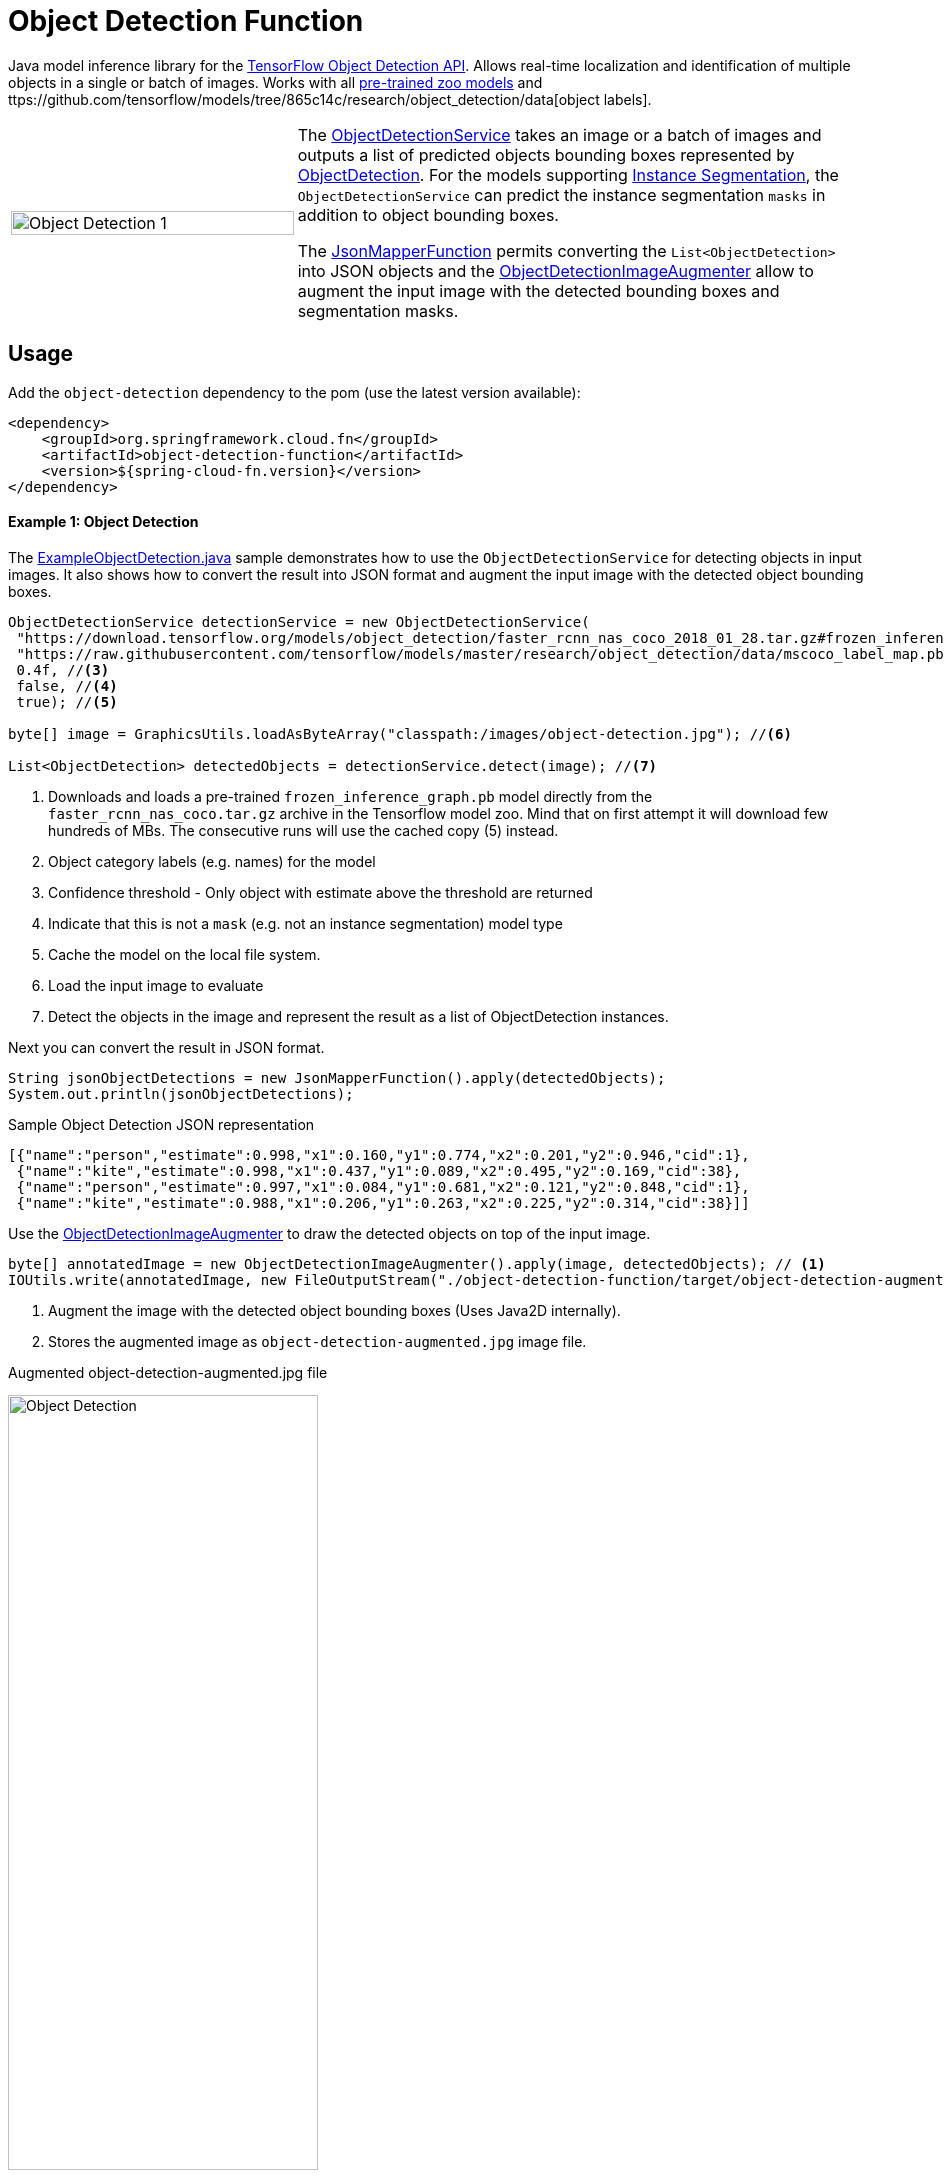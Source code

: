 :images-asciidoc: https://raw.githubusercontent.com/spring-cloud/stream-applications/master/functions/function/object-detection-function/src/main/resources/images/

# Object Detection Function

Java model inference library for the https://github.com/tensorflow/models/blob/master/research/object_detection/README.md[TensorFlow Object Detection API]. Allows real-time localization and identification of multiple objects in a single or batch of images. Works with all https://github.com/tensorflow/models/blob/master/research/object_detection/g3doc/detection_model_zoo.md[pre-trained zoo models] and ttps://github.com/tensorflow/models/tree/865c14c/research/object_detection/data[object labels].

[cols="1,2", frame=none, grid=none]
|===
| image:{images-asciidoc}/object_detection_1.jpg[alt=Object Detection 1, width=100%]
|The https://github.com/spring-cloud/stream-applications/blob/master/functions/function/object-detection-function/src/main/java/org/springframework/cloud/fn/object/detection/ObjectDetectionService.java[ObjectDetectionService]
takes an image or a batch of images and outputs a list of predicted objects bounding boxes
represented by https://github.com/spring-cloud/stream-applications/blob/master/functions/function/object-detection-function/src/main/java/org/springframework/cloud/fn/object/detection/domain/ObjectDetection.java[ObjectDetection].
For the models supporting https://github.com/tensorflow/models/tree/master/research/object_detection#february-9-2018[Instance Segmentation],
the `ObjectDetectionService` can predict the instance segmentation `masks` in addition to object bounding boxes.

The https://github.com/spring-cloud/stream-applications/blob/master/functions/common/tensorflow-common/src/main/java/org/springframework/cloud/fn/common/tensorflow/deprecated/JsonMapperFunction.java[JsonMapperFunction] permits
converting the `List<ObjectDetection>` into JSON objects and the
https://github.com/spring-cloud/stream-applications/blob/master/functions/function/object-detection-function/src/main/java/org/springframework/cloud/fn/object/detection/ObjectDetectionImageAugmenter.java[ObjectDetectionImageAugmenter]
allow to augment the input image with the detected bounding boxes and segmentation masks.
|===

## Usage

Add the `object-detection` dependency to the pom (use the latest version available):

[source,xml]
----
<dependency>
    <groupId>org.springframework.cloud.fn</groupId>
    <artifactId>object-detection-function</artifactId>
    <version>${spring-cloud-fn.version}</version>
</dependency>
----

#### Example 1: Object Detection

The https://github.com/spring-cloud/stream-applications/blob/master/functions/function/object-detection-function/src/test/java/org/springframework/cloud/fn/object/detection/examples/ExampleObjectDetection.java[ExampleObjectDetection.java]
sample demonstrates how to use the `ObjectDetectionService` for detecting objects in input images. It also shows how to
convert the result into JSON format and augment the input image with the detected object bounding boxes.

[source,java,linenums]
----
ObjectDetectionService detectionService = new ObjectDetectionService(
 "https://download.tensorflow.org/models/object_detection/faster_rcnn_nas_coco_2018_01_28.tar.gz#frozen_inference_graph.pb", //<1>
 "https://raw.githubusercontent.com/tensorflow/models/master/research/object_detection/data/mscoco_label_map.pbtxt", //<2>
 0.4f, //<3>
 false, //<4>
 true); //<5>

byte[] image = GraphicsUtils.loadAsByteArray("classpath:/images/object-detection.jpg"); //<6>

List<ObjectDetection> detectedObjects = detectionService.detect(image); //<7>
----
<1> Downloads and loads a pre-trained `frozen_inference_graph.pb` model directly from the `faster_rcnn_nas_coco.tar.gz` archive in the
Tensorflow model zoo. Mind that on first attempt it will download few hundreds of MBs. The consecutive runs will use the
cached copy (5) instead.
<2> Object category labels (e.g. names) for the model
<3> Confidence threshold - Only object with estimate above the threshold are returned
<4> Indicate that this is not a `mask` (e.g. not an instance segmentation) model type
<5> Cache the model on the local file system.
<6> Load the input image to evaluate
<7> Detect the objects in the image and represent the result as a list of ObjectDetection instances.

Next you can convert the result in JSON format.

[source,java,linenums]
----
String jsonObjectDetections = new JsonMapperFunction().apply(detectedObjects);
System.out.println(jsonObjectDetections);
----

.Sample Object Detection JSON representation
[source,json]
----
[{"name":"person","estimate":0.998,"x1":0.160,"y1":0.774,"x2":0.201,"y2":0.946,"cid":1},
 {"name":"kite","estimate":0.998,"x1":0.437,"y1":0.089,"x2":0.495,"y2":0.169,"cid":38},
 {"name":"person","estimate":0.997,"x1":0.084,"y1":0.681,"x2":0.121,"y2":0.848,"cid":1},
 {"name":"kite","estimate":0.988,"x1":0.206,"y1":0.263,"x2":0.225,"y2":0.314,"cid":38}]]
----

Use the https://github.com/spring-cloud/stream-applications/blob/master/functions/function/object-detection-function/src/main/java/org/springframework/cloud/fn/object/detection/ObjectDetectionImageAugmenter.java[ObjectDetectionImageAugmenter]
to draw the detected objects on top of the input image.

[source,java,linenums]
----
byte[] annotatedImage = new ObjectDetectionImageAugmenter().apply(image, detectedObjects); // <1>
IOUtils.write(annotatedImage, new FileOutputStream("./object-detection-function/target/object-detection-augmented.jpg")); //<2>
----
<1> Augment the image with the detected object bounding boxes (Uses Java2D internally).
<2> Stores the augmented image as `object-detection-augmented.jpg` image file.

.Augmented object-detection-augmented.jpg file
image:{images-asciidoc}/object-detection-augmented.jpg[alt=Object Detection, width=60%]

TIP: Set the `ObjectDetectionImageAugmenter#agnosticColors` property to `true` to use a monochrome color schema.

#### Example 2: Instance Segmentation

The https://github.com/spring-cloud/stream-applications/blob/master/functions/function/object-detection-function/src/test/java/org/springframework/cloud/fn/object/detection/examples/ExampleInstanceSegmentation.java[ExampleInstanceSegmentation.java]
sample shows how to use the `ObjectDetectionService` for `Instance Segmentation`.
NOTE: It requires a trained model that supports `Masks` as well as setting the instance segmentation (e.g. `useMasks`) flag to `true`.

[source,java,linenums]
----
ObjectDetectionService detectionService = new ObjectDetectionService(
   "https://download.tensorflow.org/models/object_detection/mask_rcnn_inception_resnet_v2_atrous_coco_2018_01_28.tar.gz#frozen_inference_graph.pb", // <1>
   "https://raw.githubusercontent.com/tensorflow/models/master/research/object_detection/data/mscoco_label_map.pbtxt", // <2>
   0.4f, // <3>
   true, // <4>
   true); // <5>

byte[] image = GraphicsUtils.loadAsByteArray("classpath:/images/object-detection.jpg");

List<ObjectDetection> detectedObjects = detectionService.detect(image); // <6>

String jsonObjectDetections = new JsonMapperFunction().apply(detectedObjects); // <7>
System.out.println(jsonObjectDetections);

byte[] annotatedImage = new ObjectDetectionImageAugmenter(true) // <8>
    .apply(image, detectedObjects);
IOUtils.write(annotatedImage, new FileOutputStream("./object-detection-function/target/object-detection-segmentation-augmented.jpg"));
----
<1> Uses one of the 4 MASK pre-trained models
<2> Object category labels (e.g. names) for the model
<3> Confidence threshold - Only object with estimate above the threshold are returned.
<4> Use masks output - For the pre-trained models instruct to use the extended fetch names that include instance segmentation masks as well.
<5> Cache model - Create a local copy of the model to speed up consecutive runs.
<6> Evaluate the model to predict the object in the input image.
<7> Convert the detected object in to JSON array. NOTE: that with mask there is an additional field: `mask`
<8> Draw the detected object on top of the input image. Mind the `true` constructor parameter stands for draw detected masks.
If false only the bounding boxes will be shown.

.Result augmented object-detection-segmentation-augmented.jpg file
image:{images-asciidoc}/object-detection-segmentation-augmented.jpg[alt=Object Detection Augmented, width=60%]

## Models
All pre-trained https://github.com/tensorflow/models/blob/master/research/object_detection/g3doc/detection_model_zoo.md[detection_model_zoo.md]
models are supported. Following URI notation can be used to download any of the models directly from the zoo.

----
http://<zoo model tar.gz url>#frozen_inference_graph.pb
----

The `frozen_inference_graph.pb` is the frozen model file name within the archive.

NOTE: For some models this name may differ. You have to download and open the archive to find the real name.

TIP: To speedup the bootstrap performance you may consider extracting the `frozen_inference_graph.pb` and caching it
locally. Then you can use the `file://path-to-my-local-copy` URI schema to access it.

Following models can be used for `Instance Segmentation` as well:

[frame=none, grid=none]
|===
| https://download.tensorflow.org/models/object_detection/mask_rcnn_inception_resnet_v2_atrous_coco_2018_01_28.tar.gz[mask_rcnn_inception_resnet_v2_atrous_coco_2018_01_28.tar.gz]
| https://download.tensorflow.org/models/object_detection/mask_rcnn_inception_v2_coco_2018_01_28.tar.gz[mask_rcnn_inception_v2_coco_2018_01_28.tar.gz]
| https://download.tensorflow.org/models/object_detection/mask_rcnn_resnet101_atrous_coco_2018_01_28.tar.gz[mask_rcnn_resnet101_atrous_coco_2018_01_28.tar.gz]
| https://download.tensorflow.org/models/object_detection/mask_rcnn_resnet50_atrous_coco_2018_01_28.tar.gz[mask_rcnn_resnet50_atrous_coco_2018_01_28.tar.gz]
|===

In addition to the model, the `ObjectDetectionService` requires a list of labels that correspond to the categories detectable by the selected model.
All labels files are available in the https://github.com/tensorflow/models/tree/master/research/object_detection/data[object_detection/data] folder.

NOTE: It is important to use the labels that correspond to the model being used! Table below highlights this mapping.

.Relationsip between trained model types and category labels
[%header, cols="1,2", frame=none, grid=none]
|===
| Model
| Labels

| https://github.com/tensorflow/models/blob/master/research/object_detection/g3doc/detection_model_zoo.md#coco-trained-models[coco]
| https://raw.githubusercontent.com/tensorflow/models/master/research/object_detection/data/mscoco_label_map.pbtxt[mscoco_label_map.pbtxt]

| https://github.com/tensorflow/models/blob/master/research/object_detection/g3doc/detection_model_zoo.md#kitti-trained-models[kitti]
| https://raw.githubusercontent.com/tensorflow/models/master/research/object_detection/data/kitti_label_map.pbtxt[kitti_label_map.pbtxt]

| https://github.com/tensorflow/models/blob/master/research/object_detection/g3doc/detection_model_zoo.md#open-images-trained-models[open-images]
| https://github.com/tensorflow/models/blob/master/research/object_detection/data/oid_bbox_trainable_label_map.pbtxt[oid_bbox_trainable_label_map.pbtxt]

| https://github.com/tensorflow/models/blob/master/research/object_detection/g3doc/detection_model_zoo.md#inaturalist-species-trained-models[inaturalist-species]
| https://raw.githubusercontent.com/tensorflow/models/master/research/object_detection/data/fgvc_2854_classes_label_map.pbtxt[fgvc_2854_classes_label_map.pbtxt]

| https://github.com/tensorflow/models/blob/master/research/object_detection/g3doc/detection_model_zoo.md#ava-v21-trained-models[ava]
| https://raw.githubusercontent.com/tensorflow/models/master/research/object_detection/data/ava_label_map_v2.1.pbtxt[ava_label_map_v2.1.pbtxt]

|===

TIP: For performance reasons you may consider downloading the required label files to the local file system.
